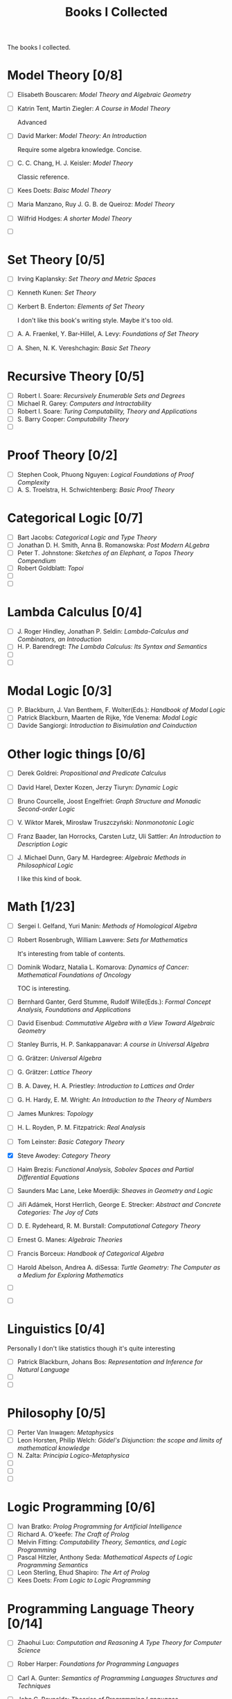 #+TITLE: Books I Collected

The books I collected.







* Model Theory [0/8]
  - [ ] Elisabeth Bouscaren: /Model Theory and Algebraic Geometry/
  - [ ] Katrin Tent, Martin Ziegler: /A Course in Model Theory/

    Advanced
  - [ ] David Marker: /Model Theory: An Introduction/

    Require some algebra knowledge. Concise.
  - [ ] C. C. Chang, H. J. Keisler: /Model Theory/

    Classic reference.
  - [ ] Kees Doets: /Baisc Model Theory/
  - [ ] Maria Manzano, Ruy J. G. B. de Queiroz: /Model Theory/
  - [ ] Wilfrid Hodges: /A shorter Model Theory/
  - [ ] 

* Set Theory [0/5]
  - [ ] Irving Kaplansky: /Set Theory and Metric Spaces/
  - [ ] Kenneth Kunen: /Set Theory/
  - [ ] Kerbert B. Enderton: /Elements of Set Theory/

    I don't like this book's writing style. Maybe it's too old.
  - [ ] A. A. Fraenkel, Y. Bar-Hillel, A. Levy: /Foundations of Set Theory/
  - [ ] A. Shen, N. K. Vereshchagin: /Basic Set Theory/

* Recursive Theory [0/5]
  - [ ] Robert I. Soare: /Recursively Enumerable Sets and Degrees/
  - [ ] Michael R. Garey: /Computers and Intractability/
  - [ ] Robert I. Soare: /Turing Computability, Theory and Applications/
  - [ ] S. Barry Cooper: /Computability Theory/
  - [ ] 

* Proof Theory [0/2]
  - [ ] Stephen Cook, Phuong Nguyen: /Logical Foundations of Proof Complexity/
  - [ ] A. S. Troelstra, H. Schwichtenberg: /Basic Proof Theory/

* Categorical Logic [0/7]
  - [ ] Bart Jacobs: /Categorical Logic and Type Theory/
  - [ ] Jonathan D. H. Smith, Anna B. Romanowska: /Post Modern ALgebra/
  - [ ] Peter T. Johnstone: /Sketches of an Elephant, a Topos Theory Compendium/
  - [ ] Robert Goldblatt: /Topoi/
  - [ ] 
  - [ ] 
    
* Lambda Calculus [0/4]
  - [ ] J. Roger Hindley, Jonathan P. Seldin:  /Lambda-Calculus and Combinators,
    an Introduction/
  - [ ] H. P. Barendregt: /The Lambda Calculus: Its Syntax and Semantics/
  - [ ] 
  - [ ] 

* Modal Logic [0/3]
  - [ ] P. Blackburn, J. Van Benthem, F. Wolter(Eds.): /Handbook of Modal Logic/
  - [ ] Patrick Blackburn, Maarten de Rijke, Yde Venema: /Modal Logic/
  - [ ] Davide Sangiorgi: /Introduction to Bisimulation and Coinduction/

* Other logic things [0/6]
  - [ ] Derek Goldrei: /Propositional and Predicate Calculus/
  - [ ] David Harel, Dexter Kozen, Jerzy Tiuryn: /Dynamic Logic/
  - [ ] Bruno Courcelle, Joost Engelfriet: /Graph Structure and Monadic/
    /Second-order Logic/
  - [ ] V. Wiktor Marek, Mirosław Truszczyński: /Nonmonotonic Logic/
  - [ ] Franz Baader, Ian Horrocks, Carsten Lutz, Uli Sattler: /An Introduction/
    /to Description Logic/
  - [ ] J. Michael Dunn, Gary M. Hardegree: /Algebraic Methods in Philosophical
    Logic/
    
    I like this kind of book.



* Math [1/23]
  - [ ] Sergei I. Gelfand, Yuri Manin: /Methods of Homological Algebra/
  - [ ] Robert Rosenbrugh, William Lawvere: /Sets for Mathematics/
    
    It's interesting from table of contents.
  - [ ] Dominik Wodarz, Natalia L. Komarova: /Dynamics of Cancer: Mathematical/
    /Foundations of Oncology/

    TOC is interesting.
  - [ ] Bernhard Ganter, Gerd Stumme, Rudolf Wille(Eds.): /Formal Concept/
    /Analysis, Foundations and Applications/
  - [ ] David Eisenbud: /Commutative Algebra with a View Toward Algebraic
    Geometry/
  - [ ] Stanley Burris, H. P. Sankappanavar: /A course in Universal Algebra/
  - [ ] G. Grätzer: /Universal Algebra/
  - [ ] G. Grätzer: /Lattice Theory/
  - [ ] B. A. Davey, H. A. Priestley: /Introduction to Lattices and Order/
  - [ ] G. H. Hardy, E. M. Wright: /An Introduction to the Theory of Numbers/
  - [ ] James Munkres: /Topology/
  - [ ] H. L. Royden, P. M. Fitzpatrick: /Real Analysis/
  - [ ] Tom Leinster: /Basic Category Theory/
  - [X] Steve Awodey: /Category Theory/
  - [ ] Haim Brezis: /Functional Analysis, Sobolev Spaces and Partial/
    /Differential Equations/
  - [ ] Saunders Mac Lane, Leke Moerdijk: /Sheaves in Geometry and Logic/
  - [ ] Jiří Adámek, Horst Herrlich, George E. Strecker: /Abstract and/
    /Concrete Categories: The Joy of Cats/
  - [ ] D. E. Rydeheard, R. M. Burstall: /Computational Category Theory/
  - [ ] Ernest G. Manes: /Algebraic Theories/
  - [ ] Francis Borceux: /Handbook of Categorical Algebra/
  - [ ] Harold Abelson, Andrea A. diSessa: /Turtle Geometry: The Computer as a
    Medium for Exploring Mathematics/
  - [ ] 
  - [ ] 


* Linguistics [0/4]
  Personally I don't like statistics though it's quite interesting
  - [ ] Patrick Blackburn, Johans Bos: /Representation and Inference for Natural
    Language/  
  - [ ] 
  - [ ] 

* Philosophy [0/5]
  - [ ] Perter Van Inwagen: /Metaphysics/
  - [ ] Leon Horsten, Philip Welch: /Gödel's Disjunction: the scope and limits/
    /of mathematical knowledge/
  - [ ] N. Zalta: /Principia Logico-Metaphysica/
  - [ ] 
  - [ ] 
  - [ ] 
  

* Logic Programming [0/6]
  - [ ] Ivan Bratko: /Prolog Programming for Artificial Intelligence/
  - [ ] Richard A. O'keefe: /The Craft of Prolog/
  - [ ] Melvin Fitting: /Computability Theory, Semantics, and Logic Programming/
  - [ ] Pascal Hitzler, Anthony Seda: /Mathematical Aspects of Logic Programming
    Semantics/ 
  - [ ] Leon Sterling, Ehud Shapiro: /The Art of Prolog/
  - [ ] Kees Doets: /From Logic to Logic Programming/

* Programming Language Theory [0/14]
  - [ ] Zhaohui Luo: /Computation and Reasoning A Type Theory for Computer/
    /Science/
  - [ ] Rober Harper: /Foundations for Programming Languages/
  - [ ] Carl A. Gunter: /Semantics of Programming Languages Structures and
    Techniques/ 
  - [ ] John C. Reynolds: /Theories of Programming Languages/
  - [ ] J. Roger Hindley: /Basic Simple Type Theory/
  - [ ] 
  - [ ] Matthias Felleisen, Matthew Flatt: /Programming Languages and Lambda
    Calculi/ 

    A lecture note.
  - [ ] Richard Bird, Oege de Moor: /Algebra of Programming/
  - [ ] Morten Heine Sørensen, Paweł Urzyczyn: /Lectrues on the Curry-Howard
    Isomorphism/ 
  - [ ] Roy L. Crole: /Categories for Types/
  - [ ] /Object Orientation with Parallelism and Persistence/
  - [ ] Bart Jacobs: /Introduction to Coalgebra/
  - [ ] Daniel P. Freidman, Mitchell Wand: /Esstentials of Programming Languages/
  - [ ] 

* Combinatorial Optimization [0/6]
  - [ ] Mark S. Daskin: /Network and Discrete Location: Models, Algorithms, and
    Applications/
  - [ ] Ding-Zhu Du, Peng-Jun Wan: /Connected Dominating Set: Theory and
    Applications/
  - [ ] James G. Oxley: /Matroid Theory/
  - [ ] Douglas B. West: /Introduction to Graph Theory/
  - [ ] 
  - [ ] 


* Artificial Intelligence [0/5]
  - [ ] Ronald J. Branchman, Hector J. Levesque: /Knowledge Representation and
    Reasoning/
  - [ ] Stuart Russel, Peter Norvig: /Artificial Intelligence: A Modern Approach/
  - [ ] Christopher M. Bishop: /Pattern Recoginition and Machine Learning/
  - [ ] 
  - [ ] 
    
* Technique Books [0/0]
  - [ ] Daniel P. Bovet, Marco Cesati: /Understanding the Linux Kernel/
